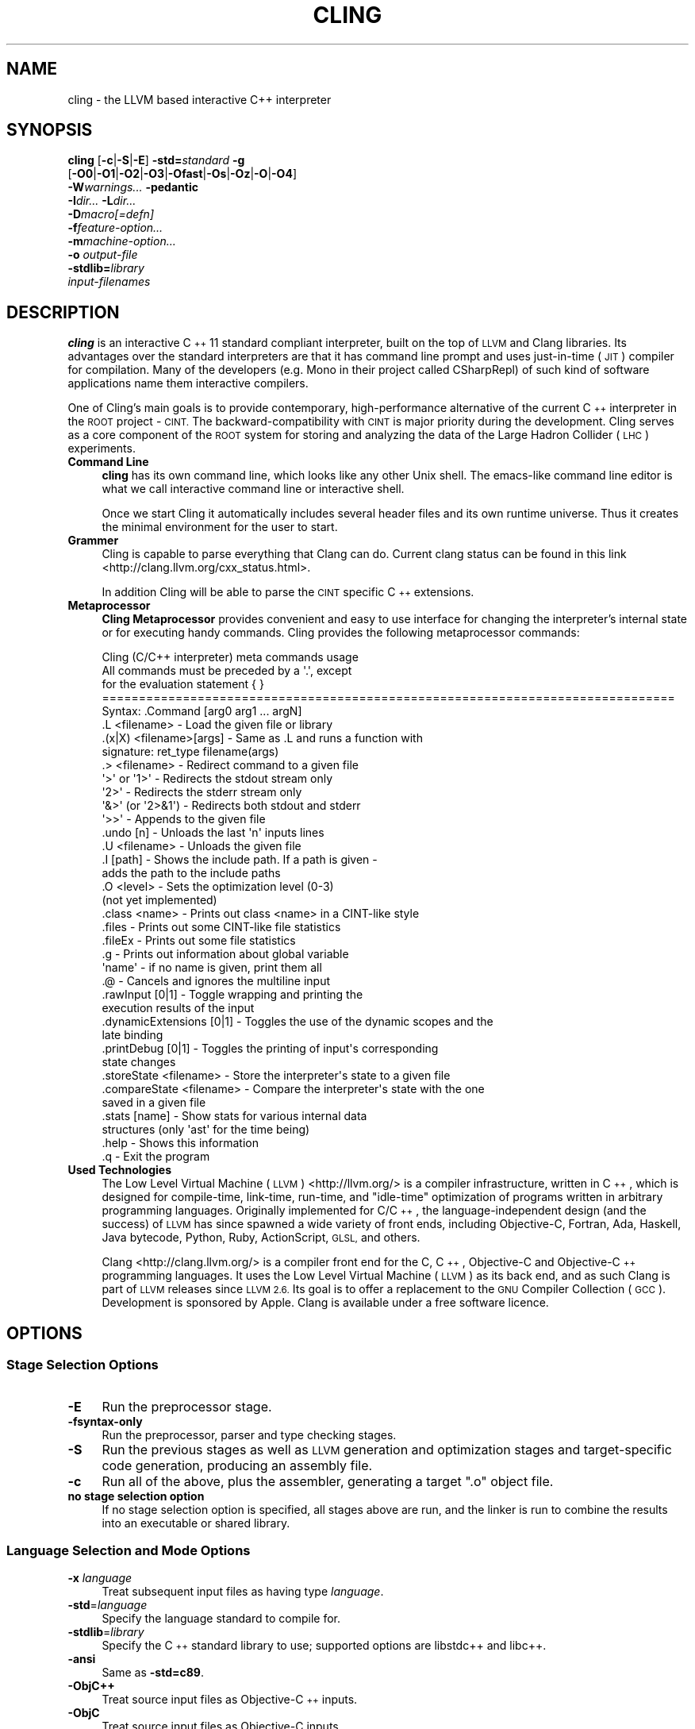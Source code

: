 .\" Automatically generated by Pod::Man 2.27 (Pod::Simple 3.28)
.\"
.\" Standard preamble:
.\" ========================================================================
.de Sp \" Vertical space (when we can't use .PP)
.if t .sp .5v
.if n .sp
..
.de Vb \" Begin verbatim text
.ft CW
.nf
.ne \\$1
..
.de Ve \" End verbatim text
.ft R
.fi
..
.\" Set up some character translations and predefined strings.  \*(-- will
.\" give an unbreakable dash, \*(PI will give pi, \*(L" will give a left
.\" double quote, and \*(R" will give a right double quote.  \*(C+ will
.\" give a nicer C++.  Capital omega is used to do unbreakable dashes and
.\" therefore won't be available.  \*(C` and \*(C' expand to `' in nroff,
.\" nothing in troff, for use with C<>.
.tr \(*W-
.ds C+ C\v'-.1v'\h'-1p'\s-2+\h'-1p'+\s0\v'.1v'\h'-1p'
.ie n \{\
.    ds -- \(*W-
.    ds PI pi
.    if (\n(.H=4u)&(1m=24u) .ds -- \(*W\h'-12u'\(*W\h'-12u'-\" diablo 10 pitch
.    if (\n(.H=4u)&(1m=20u) .ds -- \(*W\h'-12u'\(*W\h'-8u'-\"  diablo 12 pitch
.    ds L" ""
.    ds R" ""
.    ds C` ""
.    ds C' ""
'br\}
.el\{\
.    ds -- \|\(em\|
.    ds PI \(*p
.    ds L" ``
.    ds R" ''
.    ds C`
.    ds C'
'br\}
.\"
.\" Escape single quotes in literal strings from groff's Unicode transform.
.ie \n(.g .ds Aq \(aq
.el       .ds Aq '
.\"
.\" If the F register is turned on, we'll generate index entries on stderr for
.\" titles (.TH), headers (.SH), subsections (.SS), items (.Ip), and index
.\" entries marked with X<> in POD.  Of course, you'll have to process the
.\" output yourself in some meaningful fashion.
.\"
.\" Avoid warning from groff about undefined register 'F'.
.de IX
..
.nr rF 0
.if \n(.g .if rF .nr rF 1
.if (\n(rF:(\n(.g==0)) \{
.    if \nF \{
.        de IX
.        tm Index:\\$1\t\\n%\t"\\$2"
..
.        if !\nF==2 \{
.            nr % 0
.            nr F 2
.        \}
.    \}
.\}
.rr rF
.\"
.\" Accent mark definitions (@(#)ms.acc 1.5 88/02/08 SMI; from UCB 4.2).
.\" Fear.  Run.  Save yourself.  No user-serviceable parts.
.    \" fudge factors for nroff and troff
.if n \{\
.    ds #H 0
.    ds #V .8m
.    ds #F .3m
.    ds #[ \f1
.    ds #] \fP
.\}
.if t \{\
.    ds #H ((1u-(\\\\n(.fu%2u))*.13m)
.    ds #V .6m
.    ds #F 0
.    ds #[ \&
.    ds #] \&
.\}
.    \" simple accents for nroff and troff
.if n \{\
.    ds ' \&
.    ds ` \&
.    ds ^ \&
.    ds , \&
.    ds ~ ~
.    ds /
.\}
.if t \{\
.    ds ' \\k:\h'-(\\n(.wu*8/10-\*(#H)'\'\h"|\\n:u"
.    ds ` \\k:\h'-(\\n(.wu*8/10-\*(#H)'\`\h'|\\n:u'
.    ds ^ \\k:\h'-(\\n(.wu*10/11-\*(#H)'^\h'|\\n:u'
.    ds , \\k:\h'-(\\n(.wu*8/10)',\h'|\\n:u'
.    ds ~ \\k:\h'-(\\n(.wu-\*(#H-.1m)'~\h'|\\n:u'
.    ds / \\k:\h'-(\\n(.wu*8/10-\*(#H)'\z\(sl\h'|\\n:u'
.\}
.    \" troff and (daisy-wheel) nroff accents
.ds : \\k:\h'-(\\n(.wu*8/10-\*(#H+.1m+\*(#F)'\v'-\*(#V'\z.\h'.2m+\*(#F'.\h'|\\n:u'\v'\*(#V'
.ds 8 \h'\*(#H'\(*b\h'-\*(#H'
.ds o \\k:\h'-(\\n(.wu+\w'\(de'u-\*(#H)/2u'\v'-.3n'\*(#[\z\(de\v'.3n'\h'|\\n:u'\*(#]
.ds d- \h'\*(#H'\(pd\h'-\w'~'u'\v'-.25m'\f2\(hy\fP\v'.25m'\h'-\*(#H'
.ds D- D\\k:\h'-\w'D'u'\v'-.11m'\z\(hy\v'.11m'\h'|\\n:u'
.ds th \*(#[\v'.3m'\s+1I\s-1\v'-.3m'\h'-(\w'I'u*2/3)'\s-1o\s+1\*(#]
.ds Th \*(#[\s+2I\s-2\h'-\w'I'u*3/5'\v'-.3m'o\v'.3m'\*(#]
.ds ae a\h'-(\w'a'u*4/10)'e
.ds Ae A\h'-(\w'A'u*4/10)'E
.    \" corrections for vroff
.if v .ds ~ \\k:\h'-(\\n(.wu*9/10-\*(#H)'\s-2\u~\d\s+2\h'|\\n:u'
.if v .ds ^ \\k:\h'-(\\n(.wu*10/11-\*(#H)'\v'-.4m'^\v'.4m'\h'|\\n:u'
.    \" for low resolution devices (crt and lpr)
.if \n(.H>23 .if \n(.V>19 \
\{\
.    ds : e
.    ds 8 ss
.    ds o a
.    ds d- d\h'-1'\(ga
.    ds D- D\h'-1'\(hy
.    ds th \o'bp'
.    ds Th \o'LP'
.    ds ae ae
.    ds Ae AE
.\}
.rm #[ #] #H #V #F C
.\" ========================================================================
.\"
.IX Title "CLING 1"
.TH CLING 1 "2015-01-12" "cling 0.2~dev" "Cling Tools Documentation (Unstable)"
.\" For nroff, turn off justification.  Always turn off hyphenation; it makes
.\" way too many mistakes in technical documents.
.if n .ad l
.nh
.SH "NAME"
cling \- the LLVM based interactive C++ interpreter
.SH "SYNOPSIS"
.IX Header "SYNOPSIS"
\&\fBcling\fR [\fB\-c\fR|\fB\-S\fR|\fB\-E\fR] \fB\-std=\fR\fIstandard\fR \fB\-g\fR
  [\fB\-O0\fR|\fB\-O1\fR|\fB\-O2\fR|\fB\-O3\fR|\fB\-Ofast\fR|\fB\-Os\fR|\fB\-Oz\fR|\fB\-O\fR|\fB\-O4\fR]
  \fB\-W\fR\fIwarnings...\fR \fB\-pedantic\fR
  \fB\-I\fR\fIdir...\fR \fB\-L\fR\fIdir...\fR
  \fB\-D\fR\fImacro[=defn]\fR
  \fB\-f\fR\fIfeature-option...\fR
  \fB\-m\fR\fImachine-option...\fR
  \fB\-o\fR \fIoutput-file\fR
  \fB\-stdlib=\fR\fIlibrary\fR
  \fIinput-filenames\fR
.SH "DESCRIPTION"
.IX Header "DESCRIPTION"
\&\fBcling\fR is an interactive \*(C+11 standard compliant interpreter, built on the
top of \s-1LLVM\s0 and Clang libraries. Its advantages over the standard interpreters
are that it has command line prompt and uses just-in-time (\s-1JIT\s0) compiler for
compilation. Many of the developers (e.g. Mono in their project called
CSharpRepl) of such kind of software applications name them interactive
compilers.
.PP
One of Cling's main goals is to provide contemporary, high-performance
alternative of the current \*(C+ interpreter in the \s-1ROOT\s0 project \- \s-1CINT.\s0 The
backward-compatibility with \s-1CINT\s0 is major priority during the development.
Cling serves as a core component of the \s-1ROOT\s0 system for storing and analyzing
the data of the Large Hadron Collider (\s-1LHC\s0) experiments.
.IP "\fBCommand Line\fR" 4
.IX Item "Command Line"
\&\fBcling\fR has its own command line, which looks like any other Unix shell.
The emacs-like command line editor is what we call interactive command line or
interactive shell.
.Sp
Once we start Cling it automatically includes several header files and its
own runtime universe. Thus it creates the minimal environment for the user to
start.
.IP "\fBGrammer\fR" 4
.IX Item "Grammer"
Cling is capable to parse everything that Clang can do. Current clang status
can be found in this link <http://clang.llvm.org/cxx_status.html>.
.Sp
In addition Cling will be able to parse the \s-1CINT\s0 specific \*(C+ extensions.
.IP "\fBMetaprocessor\fR" 4
.IX Item "Metaprocessor"
\&\fBCling Metaprocessor\fR provides convenient and easy to use interface for
changing the interpreter's internal state or for executing handy commands.
Cling provides the following metaprocessor commands:
.Sp
.Vb 5
\& Cling (C/C++ interpreter) meta commands usage
\& All commands must be preceded by a \*(Aq.\*(Aq, except
\& for the evaluation statement { }
\& ==============================================================================
\& Syntax: .Command [arg0 arg1 ... argN]
\&
\&   .L <filename>                \- Load the given file or library
\&
\&   .(x|X) <filename>[args]      \- Same as .L and runs a function with
\&                                  signature: ret_type filename(args)
\&
\&   .> <filename>                \- Redirect command to a given file
\&      \*(Aq>\*(Aq or \*(Aq1>\*(Aq               \- Redirects the stdout stream only
\&      \*(Aq2>\*(Aq                      \- Redirects the stderr stream only
\&      \*(Aq&>\*(Aq (or \*(Aq2>&1\*(Aq)          \- Redirects both stdout and stderr
\&      \*(Aq>>\*(Aq                      \- Appends to the given file
\&
\&   .undo [n]                    \- Unloads the last \*(Aqn\*(Aq inputs lines
\&
\&   .U <filename>                \- Unloads the given file
\&
\&   .I [path]                    \- Shows the include path. If a path is given \-
\&                                  adds the path to the include paths
\&
\&   .O <level>                   \- Sets the optimization level (0\-3)
\&                                  (not yet implemented)
\&
\&   .class <name>                \- Prints out class <name> in a CINT\-like style
\&
\&   .files                       \- Prints out some CINT\-like file statistics
\&
\&   .fileEx                      \- Prints out some file statistics
\&
\&   .g                           \- Prints out information about global variable
\&                                  \*(Aqname\*(Aq \- if no name is given, print them all
\&
\&   .@                           \- Cancels and ignores the multiline input
\&
\&   .rawInput [0|1]              \- Toggle wrapping and printing the
\&                                  execution results of the input
\&
\&   .dynamicExtensions [0|1]     \- Toggles the use of the dynamic scopes and the
\&                                  late binding
\&
\&   .printDebug [0|1]            \- Toggles the printing of input\*(Aqs corresponding
\&                                  state changes
\&
\&   .storeState <filename>       \- Store the interpreter\*(Aqs state to a given file
\&
\&   .compareState <filename>     \- Compare the interpreter\*(Aqs state with the one
\&                                  saved in a given file
\&
\&   .stats [name]                \- Show stats for various internal data
\&                                  structures (only \*(Aqast\*(Aq for the time being)
\&
\&   .help                        \- Shows this information
\&
\&   .q                           \- Exit the program
.Ve
.IP "\fBUsed Technologies\fR" 4
.IX Item "Used Technologies"
The Low Level Virtual Machine (\s-1LLVM\s0) <http://llvm.org/> is a compiler
infrastructure, written in \*(C+, which is designed for compile-time, link-time,
run-time, and \*(L"idle-time\*(R" optimization of programs written in arbitrary
programming languages. Originally implemented for C/\*(C+, the
language-independent design (and the success) of \s-1LLVM\s0 has since spawned a wide
variety of front ends, including Objective-C, Fortran, Ada, Haskell, Java
bytecode, Python, Ruby, ActionScript, \s-1GLSL,\s0 and others.
.Sp
Clang <http://clang.llvm.org/> is a compiler front end for the C, \*(C+,
Objective-C and Objective\-\*(C+ programming languages. It uses the Low Level
Virtual Machine (\s-1LLVM\s0) as its back end, and as such Clang is part of \s-1LLVM\s0
releases since \s-1LLVM 2.6.\s0 Its goal is to offer a replacement to the \s-1GNU\s0 Compiler
Collection (\s-1GCC\s0). Development is sponsored by Apple. Clang is available under a
free software licence.
.SH "OPTIONS"
.IX Header "OPTIONS"
.SS "Stage Selection Options"
.IX Subsection "Stage Selection Options"
.IP "\fB\-E\fR" 4
.IX Item "-E"
Run the preprocessor stage.
.IP "\fB\-fsyntax\-only\fR" 4
.IX Item "-fsyntax-only"
Run the preprocessor, parser and type checking stages.
.IP "\fB\-S\fR" 4
.IX Item "-S"
Run the previous stages as well as \s-1LLVM\s0 generation and optimization stages and
target-specific code generation, producing an assembly file.
.IP "\fB\-c\fR" 4
.IX Item "-c"
Run all of the above, plus the assembler, generating a target \*(L".o\*(R" object file.
.IP "\fBno stage selection option\fR" 4
.IX Item "no stage selection option"
If no stage selection option is specified, all stages above are run, and the
linker is run to combine the results into an executable or shared library.
.SS "Language Selection and Mode Options"
.IX Subsection "Language Selection and Mode Options"
.IP "\fB\-x\fR \fIlanguage\fR" 4
.IX Item "-x language"
Treat subsequent input files as having type \fIlanguage\fR.
.IP "\fB\-std\fR=\fIlanguage\fR" 4
.IX Item "-std=language"
Specify the language standard to compile for.
.IP "\fB\-stdlib\fR=\fIlibrary\fR" 4
.IX Item "-stdlib=library"
Specify the \*(C+ standard library to use; supported options are libstdc++ and
libc++.
.IP "\fB\-ansi\fR" 4
.IX Item "-ansi"
Same as \fB\-std=c89\fR.
.IP "\fB\-ObjC++\fR" 4
.IX Item "-ObjC++"
Treat source input files as Objective\-\*(C+ inputs.
.IP "\fB\-ObjC\fR" 4
.IX Item "-ObjC"
Treat source input files as Objective-C inputs.
.IP "\fB\-trigraphs\fR" 4
.IX Item "-trigraphs"
Enable trigraphs.
.IP "\fB\-ffreestanding\fR" 4
.IX Item "-ffreestanding"
Indicate that the file should be compiled for a freestanding, not a hosted,
environment.
.IP "\fB\-fno\-builtin\fR" 4
.IX Item "-fno-builtin"
Disable special handling and optimizations of builtin functions like strlen and
malloc.
.IP "\fB\-fmath\-errno\fR" 4
.IX Item "-fmath-errno"
Indicate that math functions should be treated as updating errno.
.IP "\fB\-fpascal\-strings\fR" 4
.IX Item "-fpascal-strings"
Enable support for Pascal-style strings with \*(L"\epfoo\*(R".
.IP "\fB\-fms\-extensions\fR" 4
.IX Item "-fms-extensions"
Enable support for Microsoft extensions.
.IP "\fB\-fmsc\-version=\fR" 4
.IX Item "-fmsc-version="
Set _MSC_VER. Defaults to 1300 on Windows. Not set otherwise.
.IP "\fB\-fborland\-extensions\fR" 4
.IX Item "-fborland-extensions"
Enable support for Borland extensions.
.IP "\fB\-fwritable\-strings\fR" 4
.IX Item "-fwritable-strings"
Make all string literals default to writable.  This disables uniquing of
strings and other optimizations.
.IP "\fB\-flax\-vector\-conversions\fR" 4
.IX Item "-flax-vector-conversions"
Allow loose type checking rules for implicit vector conversions.
.IP "\fB\-fblocks\fR" 4
.IX Item "-fblocks"
Enable the \*(L"Blocks\*(R" language feature.
.IP "\fB\-fobjc\-gc\-only\fR" 4
.IX Item "-fobjc-gc-only"
Indicate that Objective-C code should be compiled in GC-only mode, which only
works when Objective-C Garbage Collection is enabled.
.IP "\fB\-fobjc\-gc\fR" 4
.IX Item "-fobjc-gc"
Indicate that Objective-C code should be compiled in hybrid-GC mode, which works
with both \s-1GC\s0 and non-GC mode.
.IP "\fB\-fobjc\-abi\-version\fR=\fIversion\fR" 4
.IX Item "-fobjc-abi-version=version"
Select the Objective-C \s-1ABI\s0 version to use. Available versions are 1 (legacy
\&\*(L"fragile\*(R" \s-1ABI\s0), 2 (non-fragile \s-1ABI 1\s0), and 3 (non-fragile \s-1ABI 2\s0).
.IP "\fB\-fobjc\-nonfragile\-abi\-version\fR=\fIversion\fR" 4
.IX Item "-fobjc-nonfragile-abi-version=version"
Select the Objective-C non-fragile \s-1ABI\s0 version to use by default. This will only
be used as the Objective-C \s-1ABI\s0 when the non-fragile \s-1ABI\s0 is enabled (either via
\&\-fobjc\-nonfragile\-abi, or because it is the platform default).
.IP "\fB\-fobjc\-nonfragile\-abi\fR" 4
.IX Item "-fobjc-nonfragile-abi"
Enable use of the Objective-C non-fragile \s-1ABI.\s0 On platforms for which this is
the default \s-1ABI,\s0 it can be disabled with \fB\-fno\-objc\-nonfragile\-abi\fR.
.SS "Target Selection Options"
.IX Subsection "Target Selection Options"
Clang fully supports cross compilation as an inherent part of its design.
Depending on how your version of Clang is configured, it may have support for
a number of cross compilers, or may only support a native target.
.IP "\fB\-arch\fR \fIarchitecture\fR" 4
.IX Item "-arch architecture"
Specify the architecture to build for.
.IP "\fB\-mmacosx\-version\-min\fR=\fIversion\fR" 4
.IX Item "-mmacosx-version-min=version"
When building for Mac \s-1OS/X,\s0 specify the minimum version supported by your
application.
.IP "\fB\-miphoneos\-version\-min\fR" 4
.IX Item "-miphoneos-version-min"
When building for iPhone \s-1OS,\s0 specify the minimum version supported by your
application.
.IP "\fB\-march\fR=\fIcpu\fR" 4
.IX Item "-march=cpu"
Specify that Clang should generate code for a specific processor family member
and later.  For example, if you specify \-march=i486, the compiler is allowed to
generate instructions that are valid on i486 and later processors, but which
may not exist on earlier ones.
.SS "Code Generation Options"
.IX Subsection "Code Generation Options"
.IP "\fB\-O0\fR \fB\-O1\fR \fB\-O2\fR \fB\-O3\fR \fB\-Ofast\fR \fB\-Os\fR \fB\-Oz\fR \fB\-O\fR \fB\-O4\fR" 4
.IX Item "-O0 -O1 -O2 -O3 -Ofast -Os -Oz -O -O4"
Specify which optimization level to use:
.RS 4
.IP "\fB\-O0\fR" 4
.IX Item "-O0"
Means \*(L"no optimization\*(R": this level compiles the fastest and
generates the most debuggable code.
.IP "\fB\-O1\fR" 4
.IX Item "-O1"
Somewhere between \fB\-O0\fR and \fB\-O2\fR.
.IP "\fB\-O2\fR" 4
.IX Item "-O2"
Moderate level of optimization which enables most optimizations.
.IP "\fB\-O3\fR" 4
.IX Item "-O3"
Like \fB\-O2\fR, except that it enables optimizations that take longer to perform
or that may generate larger code (in an attempt to make the program run faster).
.IP "\fB\-Ofast\fR" 4
.IX Item "-Ofast"
Enables all the optimizations from \fB\-O3\fR along with other aggressive
optimizations that may violate strict compliance with language standards.
.IP "\fB\-Os\fR" 4
.IX Item "-Os"
Like \fB\-O2\fR with extra optimizations to reduce code size.
.IP "\fB\-Oz\fR" 4
.IX Item "-Oz"
Like \fB\-Os\fR (and thus \fB\-O2\fR), but reduces code size further.
.IP "\fB\-O\fR" 4
.IX Item "-O"
Equivalent to \fB\-O2\fR.
.IP "\fB\-O4\fR and higher" 4
.IX Item "-O4 and higher"
Currently equivalent to \fB\-O3\fR
.RE
.RS 4
.RE
.IP "\fB\-g\fR" 4
.IX Item "-g"
Generate debug information.  Note that Clang debug information works best at
\&\fB\-O0\fR.
.IP "\fB\-fstandalone\-debug\fR \fB\-fno\-standalone\-debug\fR" 4
.IX Item "-fstandalone-debug -fno-standalone-debug"
Clang supports a number of optimizations to reduce the size of debug
information in the binary. They work based on the assumption that the
debug type information can be spread out over multiple compilation
units.  For instance, Clang will not emit type definitions for types
that are not needed by a module and could be replaced with a forward
declaration.  Further, Clang will only emit type info for a dynamic
\&\*(C+ class in the module that contains the vtable for the class.
.Sp
The \fB\-fstandalone\-debug\fR option turns off these optimizations.  This
is useful when working with 3rd\-party libraries that don't come with
debug information.  Note that Clang will never emit type information
for types that are not referenced at all by the program.
.IP "\fB\-fexceptions\fR" 4
.IX Item "-fexceptions"
Enable generation of unwind information, this allows exceptions to be thrown
through Clang compiled stack frames.  This is on by default in x86\-64.
.IP "\fB\-ftrapv\fR" 4
.IX Item "-ftrapv"
Generate code to catch integer overflow errors.  Signed integer overflow is
undefined in C, with this flag, extra code is generated to detect this and abort
when it happens.
.IP "\fB\-fvisibility\fR" 4
.IX Item "-fvisibility"
This flag sets the default visibility level.
.IP "\fB\-fcommon\fR" 4
.IX Item "-fcommon"
This flag specifies that variables without initializers get common linkage.  It
can be disabled with \fB\-fno\-common\fR.
.IP "\fB\-ftls\-model\fR" 4
.IX Item "-ftls-model"
Set the default thread-local storage (\s-1TLS\s0) model to use for thread-local
variables. Valid values are: \*(L"global-dynamic\*(R", \*(L"local-dynamic\*(R", \*(L"initial-exec\*(R"
and \*(L"local-exec\*(R". The default is \*(L"global-dynamic\*(R". The default model can be
overridden with the tls_model attribute. The compiler will try to choose a more
efficient model if possible.
.IP "\fB\-flto\fR \fB\-emit\-llvm\fR" 4
.IX Item "-flto -emit-llvm"
Generate output files in \s-1LLVM\s0 formats, suitable for link time optimization. When
used with \fB\-S\fR this generates \s-1LLVM\s0 intermediate language assembly files,
otherwise this generates \s-1LLVM\s0 bitcode format object files (which may be passed
to the linker depending on the stage selection options).
.SS "Driver Options"
.IX Subsection "Driver Options"
.IP "\fB\-###\fR" 4
.IX Item "-###"
Print (but do not run) the commands to run for this compilation.
.IP "\fB\-\-help\fR" 4
.IX Item "--help"
Display available options.
.IP "\fB\-Qunused\-arguments\fR" 4
.IX Item "-Qunused-arguments"
Don't emit warning for unused driver arguments.
.IP "\fB\-Wa,\fR\fIargs\fR" 4
.IX Item "-Wa,args"
Pass the comma separated arguments in \fIargs\fR to the assembler.
.IP "\fB\-Wl,\fR\fIargs\fR" 4
.IX Item "-Wl,args"
Pass the comma separated arguments in \fIargs\fR to the linker.
.IP "\fB\-Wp,\fR\fIargs\fR" 4
.IX Item "-Wp,args"
Pass the comma separated arguments in \fIargs\fR to the preprocessor.
.IP "\fB\-Xanalyzer\fR \fIarg\fR" 4
.IX Item "-Xanalyzer arg"
Pass \fIarg\fR to the static analyzer.
.IP "\fB\-Xassembler\fR \fIarg\fR" 4
.IX Item "-Xassembler arg"
Pass \fIarg\fR to the assembler.
.IP "\fB\-Xlinker\fR \fIarg\fR" 4
.IX Item "-Xlinker arg"
Pass \fIarg\fR to the linker.
.IP "\fB\-Xpreprocessor\fR \fIarg\fR" 4
.IX Item "-Xpreprocessor arg"
Pass \fIarg\fR to the preprocessor.
.IP "\fB\-o\fR \fIfile\fR" 4
.IX Item "-o file"
Write output to \fIfile\fR.
.IP "\fB\-print\-file\-name\fR=\fIfile\fR" 4
.IX Item "-print-file-name=file"
Print the full library path of \fIfile\fR.
.IP "\fB\-print\-libgcc\-file\-name\fR" 4
.IX Item "-print-libgcc-file-name"
Print the library path for \*(L"libgcc.a\*(R".
.IP "\fB\-print\-prog\-name\fR=\fIname\fR" 4
.IX Item "-print-prog-name=name"
Print the full program path of \fIname\fR.
.IP "\fB\-print\-search\-dirs\fR" 4
.IX Item "-print-search-dirs"
Print the paths used for finding libraries and programs.
.IP "\fB\-save\-temps\fR" 4
.IX Item "-save-temps"
Save intermediate compilation results.
.IP "\fB\-integrated\-as\fR \fB\-no\-integrated\-as\fR" 4
.IX Item "-integrated-as -no-integrated-as"
Used to enable and disable, respectively, the use of the integrated
assembler. Whether the integrated assembler is on by default is target
dependent.
.IP "\fB\-time\fR" 4
.IX Item "-time"
Time individual commands.
.IP "\fB\-ftime\-report\fR" 4
.IX Item "-ftime-report"
Print timing summary of each stage of compilation.
.IP "\fB\-v\fR" 4
.IX Item "-v"
Show commands to run and use verbose output.
.SS "Diagnostics Options"
.IX Subsection "Diagnostics Options"
.IP "\fB\-fshow\-column\fR \fB\-fshow\-source\-location\fR \fB\-fcaret\-diagnostics\fR \fB\-fdiagnostics\-fixit\-info\fR \fB\-fdiagnostics\-parseable\-fixits\fR \fB\-fdiagnostics\-print\-source\-range\-info\fR \fB\-fprint\-source\-range\-info\fR \fB\-fdiagnostics\-show\-option\fR \fB\-fmessage\-length\fR" 4
.IX Item "-fshow-column -fshow-source-location -fcaret-diagnostics -fdiagnostics-fixit-info -fdiagnostics-parseable-fixits -fdiagnostics-print-source-range-info -fprint-source-range-info -fdiagnostics-show-option -fmessage-length"
These options control how Clang prints out information about diagnostics (errors
and warnings).  Please see the Clang User's Manual for more information.
.SS "Preprocessor Options"
.IX Subsection "Preprocessor Options"
.IP "\fB\-D\fR\fImacroname=value\fR" 4
.IX Item "-Dmacroname=value"
Adds an implicit #define into the predefines buffer which is read before the
source file is preprocessed.
.IP "\fB\-U\fR\fImacroname\fR" 4
.IX Item "-Umacroname"
Adds an implicit #undef into the predefines buffer which is read before the
source file is preprocessed.
.IP "\fB\-include\fR \fIfilename\fR" 4
.IX Item "-include filename"
Adds an implicit #include into the predefines buffer which is read before the
source file is preprocessed.
.IP "\fB\-I\fR\fIdirectory\fR" 4
.IX Item "-Idirectory"
Add the specified directory to the search path for include files.
.IP "\fB\-F\fR\fIdirectory\fR" 4
.IX Item "-Fdirectory"
Add the specified directory to the search path for framework include files.
.IP "\fB\-nostdinc\fR" 4
.IX Item "-nostdinc"
Do not search the standard system directories or compiler builtin directories
for include files.
.IP "\fB\-nostdlibinc\fR" 4
.IX Item "-nostdlibinc"
Do not search the standard system directories for include files, but do search
compiler builtin include directories.
.IP "\fB\-nobuiltininc\fR" 4
.IX Item "-nobuiltininc"
Do not search clang's builtin directory for include files.
.SH "ENVIRONMENT"
.IX Header "ENVIRONMENT"
.IP "\fB\s-1TMPDIR\s0\fR, \fB\s-1TEMP\s0\fR, \fB\s-1TMP\s0\fR" 4
.IX Item "TMPDIR, TEMP, TMP"
These environment variables are checked, in order, for the location to
write temporary files used during the compilation process.
.IP "\fB\s-1CPATH\s0\fR" 4
.IX Item "CPATH"
If this environment variable is present, it is treated as a delimited
list of paths to be added to the default system include path list. The
delimiter is the platform dependent delimitor, as used in the \fI\s-1PATH\s0\fR
environment variable.
.Sp
Empty components in the environment variable are ignored.
.IP "\fBC_INCLUDE_PATH\fR, \fB\s-1OBJC_INCLUDE_PATH\s0\fR, \fB\s-1CPLUS_INCLUDE_PATH\s0\fR, \fB\s-1OBJCPLUS_INCLUDE_PATH\s0\fR" 4
.IX Item "C_INCLUDE_PATH, OBJC_INCLUDE_PATH, CPLUS_INCLUDE_PATH, OBJCPLUS_INCLUDE_PATH"
These environment variables specify additional paths, as for \s-1CPATH,\s0
which are only used when processing the appropriate language.
.IP "\fB\s-1MACOSX_DEPLOYMENT_TARGET\s0\fR" 4
.IX Item "MACOSX_DEPLOYMENT_TARGET"
If \-mmacosx\-version\-min is unspecified, the default deployment target
is read from this environment variable.  This option only affects darwin
targets.
.SH "BUGS"
.IX Header "BUGS"
To report bugs, please visit <http://root.cern.ch/drupal/content/bug\-tracker>.
Most bug reports should include preprocessed source files and the full output
of the compiler, along with information to reproduce.
.SH "SEE ALSO"
.IX Header "SEE ALSO"
.Vb 1
\& clang(1), as(1), ld(1)
.Ve
.SH "AUTHOR"
.IX Header "AUTHOR"
Developed by The \s-1ROOT\s0 Team; \s-1CERN\s0 and Fermilab (<http://cern.ch/cling>).
